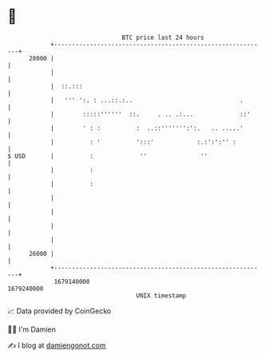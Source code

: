 * 👋

#+begin_example
                                   BTC price last 24 hours                    
               +------------------------------------------------------------+ 
         28000 |                                                            | 
               |                                                            | 
               |  ::.:::                                                    | 
               |   ''' ':. : ...::.:..                              .       | 
               |        :::::''''''  ::.     . .. .:...             ::'     | 
               |        ' : :          :  ..::''''''':':.   .. .....'       | 
               |          : '          ':::'            :.:':':'' :         | 
   $ USD       |          :             ''               ''                 | 
               |          :                                                 | 
               |          :                                                 | 
               |                                                            | 
               |                                                            | 
               |                                                            | 
               |                                                            | 
         26000 |                                                            | 
               +------------------------------------------------------------+ 
                1679140000                                        1679240000  
                                       UNIX timestamp                         
#+end_example
📈 Data provided by CoinGecko

🧑‍💻 I'm Damien

✍️ I blog at [[https://www.damiengonot.com][damiengonot.com]]
